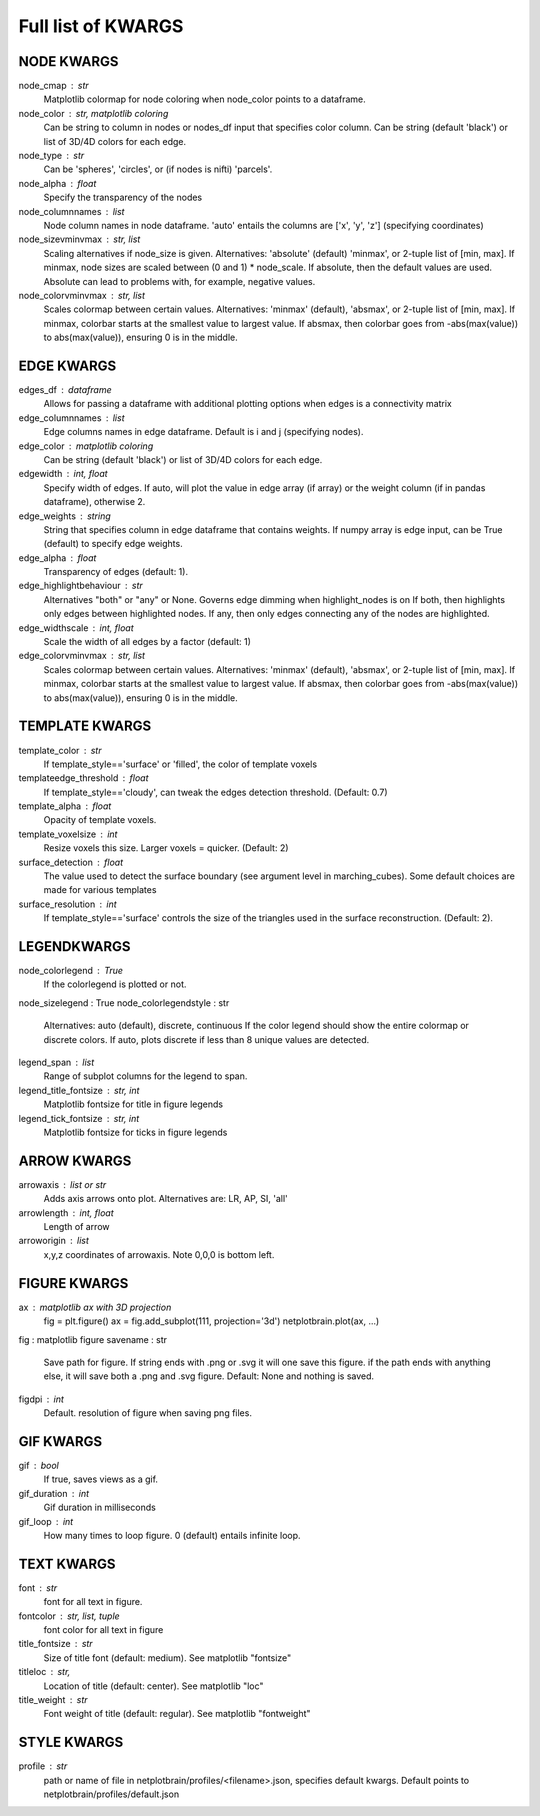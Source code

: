 ###################
Full list of KWARGS
###################

NODE KWARGS
--------------
node_cmap : str
    Matplotlib colormap for node coloring when node_color points to a dataframe.
node_color : str, matplotlib coloring
    Can be string to column in nodes or nodes_df input that specifies color column.
    Can be string (default 'black') or list of 3D/4D colors for each edge.
node_type : str
    Can be 'spheres', 'circles', or (if nodes is nifti) 'parcels'.
node_alpha : float
    Specify the transparency of the nodes
node_columnnames : list
    Node column names in node dataframe. 'auto' entails the columns are ['x', 'y', 'z'] (specifying coordinates)
node_sizevminvmax : str, list
    Scaling alternatives if node_size is given.
    Alternatives: 'absolute' (default) 'minmax', or 2-tuple list of [min, max].
    If minmax, node sizes are scaled between (0 and 1) * node_scale.
    If absolute, then the default values are used.
    Absolute can lead to problems with, for example, negative values.
node_colorvminvmax : str, list
    Scales colormap between certain values. 
    Alternatives: 'minmax' (default), 'absmax', or 2-tuple list of [min, max].
    If minmax, colorbar starts at the smallest value to largest value.
    If absmax, then colorbar goes from -abs(max(value)) to abs(max(value)), ensuring 0 is in the middle.

EDGE KWARGS
------------

edges_df : dataframe 
    Allows for passing a dataframe with additional plotting options when edges is a connectivity matrix 
edge_columnnames : list
    Edge columns names in edge dataframe. Default is i and j (specifying nodes).
edge_color : matplotlib coloring
    Can be string (default 'black') or list of 3D/4D colors for each edge.
edgewidth : int, float
    Specify width of edges. If auto, will plot the value in edge array (if array) or the weight column (if in pandas dataframe), otherwise 2.
edge_weights : string
    String that specifies column in edge dataframe that contains weights.
    If numpy array is edge input, can be True (default) to specify edge weights.
edge_alpha : float
    Transparency of edges (default: 1).
edge_highlightbehaviour : str
    Alternatives "both" or "any" or None.
    Governs edge dimming when highlight_nodes is on
    If both, then highlights only edges between highlighted nodes.
    If any, then only edges connecting any of the nodes are highlighted.
edge_widthscale : int, float
    Scale the width of all edges by a factor (default: 1)
edge_colorvminvmax : str, list
    Scales colormap between certain values. 
    Alternatives: 'minmax' (default), 'absmax', or 2-tuple list of [min, max].
    If minmax, colorbar starts at the smallest value to largest value.
    If absmax, then colorbar goes from -abs(max(value)) to abs(max(value)), ensuring 0 is in the middle.


TEMPLATE KWARGS
-----------------
template_color : str
    If template_style=='surface' or 'filled', the color of template voxels
templateedge_threshold : float
    If template_style=='cloudy', can tweak the edges detection threshold. (Default: 0.7)
template_alpha : float
    Opacity of template voxels.
template_voxelsize : int
    Resize voxels this size. Larger voxels = quicker. (Default: 2)
surface_detection : float
    The value used to detect the surface boundary (see argument level in marching_cubes).
    Some default choices are made for various templates
surface_resolution : int
    If template_style=='surface' controls the size of the triangles used in the surface reconstruction. (Default: 2).

LEGENDKWARGS
---------------------
node_colorlegend : True
    If the colorlegend is plotted or not.
node_sizelegend : True
node_colorlegendstyle : str
    Alternatives: auto (default), discrete, continuous
    If the color legend should show the entire colormap or discrete colors.
    If auto, plots discrete if less than 8 unique values are detected.
legend_span : list
    Range of subplot columns for the legend to span.
legend_title_fontsize : str, int
    Matplotlib fontsize for title in figure legends
legend_tick_fontsize : str, int
    Matplotlib fontsize for ticks in figure legends

ARROW KWARGS
--------------------
arrowaxis : list or str
    Adds axis arrows onto plot. Alternatives are: LR, AP, SI, 'all'
arrowlength : int, float
    Length of arrow
arroworigin : list
    x,y,z coordinates of arrowaxis. Note 0,0,0 is bottom left.

FIGURE KWARGS
-------------------
ax : matplotlib ax with 3D projection
    fig = plt.figure()
    ax = fig.add_subplot(111, projection='3d')
    netplotbrain.plot(ax, ...)
fig : matplotlib figure
savename : str
    Save path for figure. 
    If string ends with .png or .svg it will one save this figure. 
    if the path ends with anything else, it will save both a .png and .svg figure.
    Default: None and nothing is saved.  
figdpi : int
    Default. resolution of figure when saving png files. 

GIF KWARGS
-------------------------
gif : bool
    If true, saves views as a gif. 
gif_duration : int
    Gif duration in milliseconds
gif_loop : int
    How many times to loop figure. 0 (default) entails infinite loop. 

TEXT KWARGS
----------------------
font : str
    font for all text in figure.
fontcolor : str, list, tuple
    font color for all text in figure
title_fontsize : str
    Size of title font (default: medium). See matplotlib "fontsize"
titleloc : str,
    Location of title (default: center). See matplotlib "loc"
title_weight : str
    Font weight of title (default: regular). See matplotlib "fontweight"

STYLE KWARGS
--------------------------
profile : str
    path or name of file in netplotbrain/profiles/<filename>.json, specifies default kwargs.
    Default points to netplotbrain/profiles/default.json

